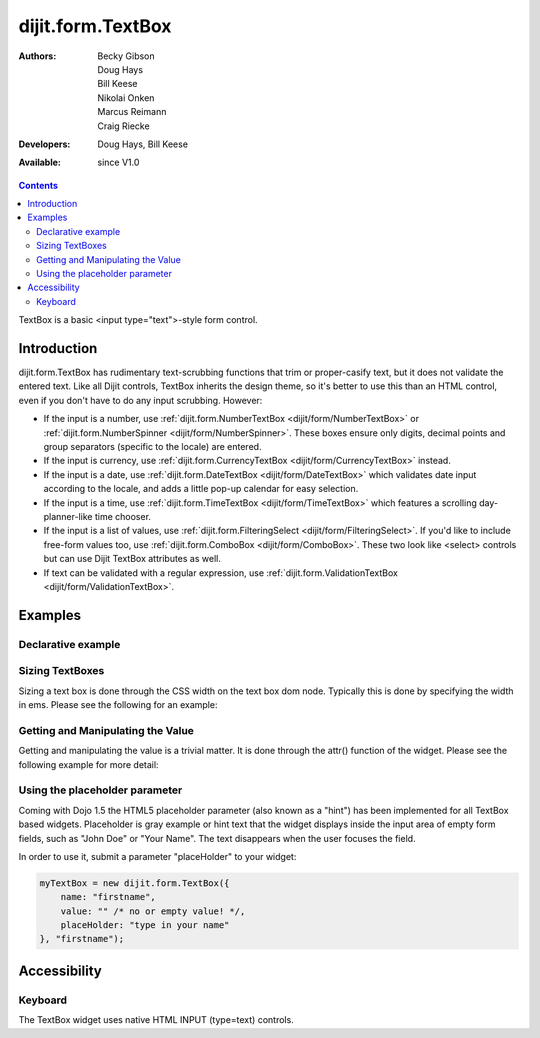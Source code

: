 .. _dijit/form/TextBox:

dijit.form.TextBox
==================

:Authors: Becky Gibson, Doug Hays, Bill Keese, Nikolai Onken, Marcus Reimann, Craig Riecke
:Developers: Doug Hays, Bill Keese
:Available: since V1.0

.. contents::
    :depth: 2

TextBox is a basic <input type="text">-style form control.

============
Introduction
============

dijit.form.TextBox has rudimentary text-scrubbing functions that trim or proper-casify text, but
it does not validate the entered text. Like all Dijit controls, TextBox inherits the design theme, so it's better to use this than an
HTML control, even if you don't have to do any input scrubbing. However:

* If the input is a number, use :ref:`dijit.form.NumberTextBox <dijit/form/NumberTextBox>` or :ref:`dijit.form.NumberSpinner <dijit/form/NumberSpinner>`.
  These boxes ensure only digits, decimal points and group separators (specific to the locale) are entered.
* If the input is currency, use :ref:`dijit.form.CurrencyTextBox <dijit/form/CurrencyTextBox>` instead.
* If the input is a date, use :ref:`dijit.form.DateTextBox <dijit/form/DateTextBox>` which validates date input according to the locale, and
  adds a little pop-up calendar for easy selection.
* If the input is a time, use :ref:`dijit.form.TimeTextBox <dijit/form/TimeTextBox>` which features a scrolling day-planner-like time chooser.
* If the input is a list of values, use :ref:`dijit.form.FilteringSelect <dijit/form/FilteringSelect>`. If you'd like to include free-form values too,
  use :ref:`dijit.form.ComboBox <dijit/form/ComboBox>`. These two look like <select> controls but can use Dijit TextBox attributes as well.
* If text can be validated with a regular expression, use :ref:`dijit.form.ValidationTextBox <dijit/form/ValidationTextBox>`.


========
Examples
========

Declarative example
-------------------

.. code-example ::

  .. js ::

     <script type="text/javascript">
     dojo.require("dijit.form.TextBox");
     </script>

  .. html ::

        <input type="text" name="firstname" value="testing testing"
		data-dojo-type="dijit.form.TextBox"
		data-dojo-props="trim:true, propercase:true" id="firstname">
        <label for="firstname">Auto-trimming, Proper-casing Textbox:</label>

  
Sizing TextBoxes
----------------

Sizing a text box is done through the CSS width on the text box dom node.  Typically this is done by specifying the width in ems.  Please see the following for an example:

.. code-example ::

  .. js ::

    <script>
      dojo.require("dijit.form.TextBox");

      function init() {
        var box = dijit.byId("progBox");
        dojo.style(box.domNode, "width", "5em");
      }
      dojo.addOnLoad(init);
    </script>

  .. html ::

    <b>A default textbox:</b> <div data-dojo-type="dijit.form.TextBox"></div>
    <br>
    <b>A large textbox:</b> <div style="width: 50em;" data-dojo-type="dijit.form.TextBox"></div>
    <br>
    <b>A small textbox:</b> <div style="width: 10em;" data-dojo-type="dijit.form.TextBox"></div>
    <br>

    <b>A programmatically sized textbox:</b> <div id="progBox" data-dojo-type="dijit.form.TextBox"></div>
    <br>


  .. css ::

    <style type="text/css">
    </style>

Getting and Manipulating the Value
----------------------------------

Getting and manipulating the value is a trivial matter.  It is done through the attr() function of the widget.  Please see the following example for more detail:

.. code-example ::

  .. js ::

    <script>
      dojo.require("dijit.form.TextBox");

      function init() {
        var box0 = dijit.byId("value0Box");
        var box1 = dijit.byId("value1Box");
        box1.attr("value", box0.attr("value") + " modified");
        dojo.connect(box0, "onChange", function(){
           box1.attr("value", box0.attr("value") + " modified");
        });
      }
      dojo.addOnLoad(init);
    </script>

  .. html ::

    <b>A textbox with a value:</b> <input id="value0Box" data-dojo-type="dijit.form.TextBox" value="Some value" data-dojo-props="intermediateChanges:true"></input>
    <br>
    <b>A textbox set with a value from the above textbox:</b> <input id="value1Box" data-dojo-type="dijit.form.TextBox"></input>
    <br>

  .. css ::

    <style type="text/css">
    </style>

Using the placeholder parameter
-------------------------------

Coming with Dojo 1.5 the HTML5 placeholder parameter (also known as a "hint") has been implemented for all TextBox based widgets. Placeholder is gray example or hint text that the widget displays inside the input area of empty form fields, such as "John Doe" or "Your Name". The text disappears when the user focuses the field.

In order to use it, submit a parameter "placeHolder" to your widget:

.. code-block :: javascript

   myTextBox = new dijit.form.TextBox({
       name: "firstname",
       value: "" /* no or empty value! */,
       placeHolder: "type in your name"
   }, "firstname");



=============
Accessibility
=============

Keyboard
--------

The TextBox widget uses native HTML INPUT (type=text) controls.
